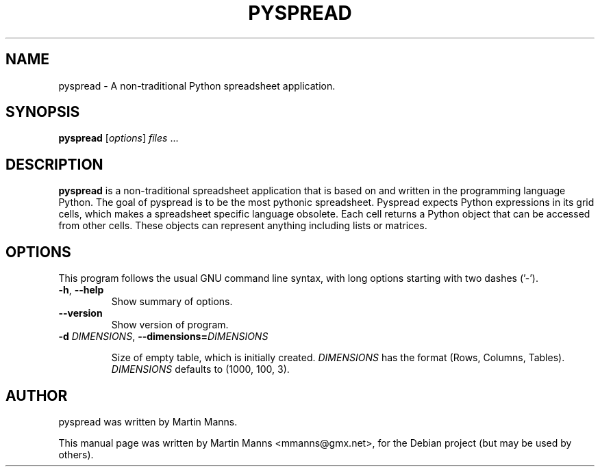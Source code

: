 .\"                                      Hey, EMACS: -*- nroff -*-
.\" First parameter, NAME, should be all caps
.\" Second parameter, SECTION, should be 1-8, maybe w/ subsection
.\" other parameters are allowed: see man(7), man(1)
.TH PYSPREAD 1 "February 06, 2013"
.\" Please adjust this date whenever revising the manpage.
.\"
.\" Some roff macros, for reference:
.\" .nh        disable hyphenation
.\" .hy        enable hyphenation
.\" .ad l      left justify
.\" .ad b      justify to both left and right margins
.\" .nf        disable filling
.\" .fi        enable filling
.\" .br        insert line break
.\" .sp <n>    insert n+1 empty lines
.\" for manpage-specific macros, see man(7)
.SH NAME
pyspread \- A non-traditional Python spreadsheet application.
.SH SYNOPSIS
.B pyspread\fR [\fIoptions\fR] "\fIfiles\fR" ...
.SH DESCRIPTION
.B pyspread
is a non-traditional spreadsheet application that is based on and written in the
programming language Python.
The goal of pyspread is to be the most pythonic spreadsheet.
Pyspread expects Python expressions in its grid cells, which makes a spreadsheet
specific language obsolete. Each cell returns a Python object that can be accessed
from other cells. These objects can represent anything including lists or matrices.
.PP
.SH OPTIONS
This program follows the usual GNU command line syntax, with long
options starting with two dashes ('-').
.TP
.BR \-h\fR, " " \fB\-\-help
Show summary of options.
.TP
.BR \-\-version
Show version of program.
.TP
.BR \-d " " \fIDIMENSIONS\fB ", " \-\-dimensions=\fIDIMENSIONS\fR

Size of empty table, which is initially created.
.I
DIMENSIONS
has the format (Rows, Columns, Tables).
.I
DIMENSIONS
defaults to (1000, 100, 3).
.SH AUTHOR
pyspread was written by Martin Manns.
.PP
This manual page was written by Martin Manns <mmanns@gmx.net>,
for the Debian project (but may be used by others).
